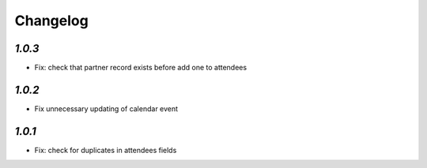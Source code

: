 .. _changelog:

Changelog
=========

`1.0.3`
-------

- Fix: check that partner record exists before add one to attendees

`1.0.2`
-------

- Fix unnecessary updating of calendar event

`1.0.1`
-------

- Fix: check for duplicates in attendees fields
